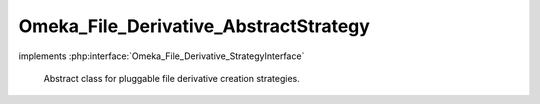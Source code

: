 --------------------------------------
Omeka_File_Derivative_AbstractStrategy
--------------------------------------

.. php:class:: Omeka_File_Derivative_AbstractStrategy

implements :php:interface:`Omeka_File_Derivative_StrategyInterface`

    Abstract class for pluggable file derivative creation strategies.

    .. php:attr:: _options

        protected

    .. php:method:: setOptions($options)

        Set options for the derivative strategy.

        :type $options: array
        :param $options:

    .. php:method:: getOptions()

        Get the options for the strategy.

        :returns: array

    .. php:method:: getOption($name, $default = null)

        Get the value for the specified option.

        :type $name: string
        :param $name: Name of the option to get
        :type $default: mixed
        :param $default: Default value to return if the option is missing. Defaults to null.
        :returns: mixed

    .. php:method:: createImage($sourcePath, $destPath, $type, $sizeConstraint, $mimeType)

        Create an derivative of the given image.

        :type $sourcePath: string
        :param $sourcePath: Local path to the source file.
        :type $destPath: string
        :param $destPath: Local path to write the derivative to.
        :type $type: string
        :param $type: The type of derivative being created.
        :type $sizeConstraint: int
        :param $sizeConstraint: Size limitation on the derivative.
        :type $mimeType: string
        :param $mimeType: MIME type of the original file.
        :returns: bool
